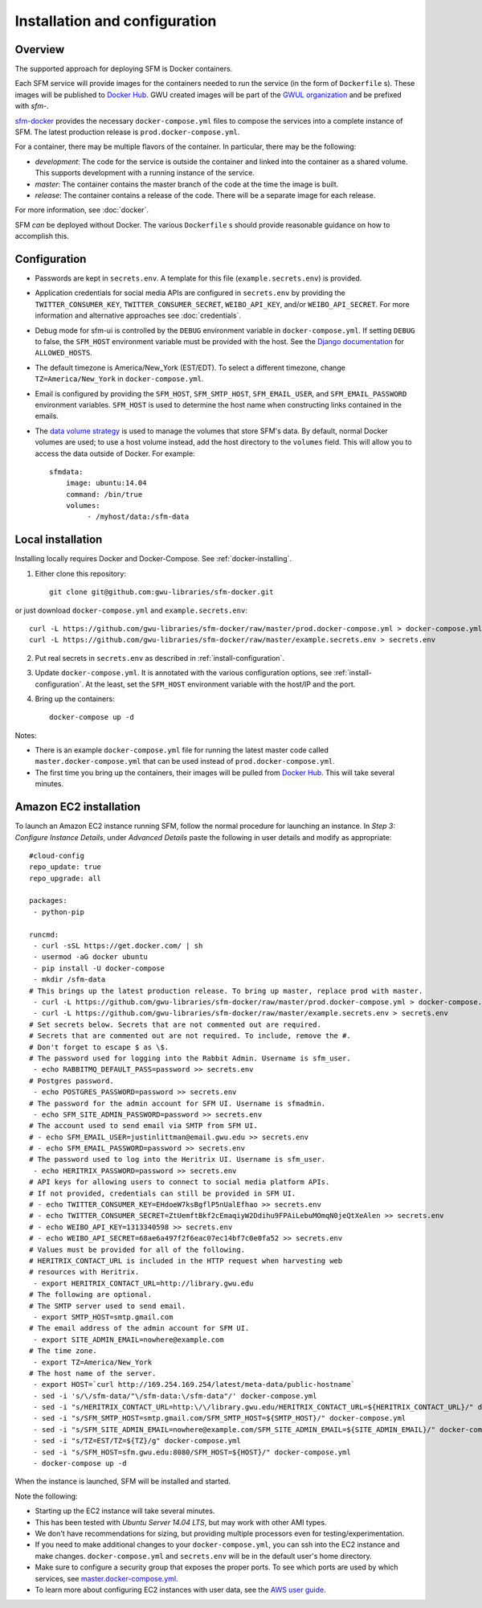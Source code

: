 ================================
 Installation and configuration
================================

----------
 Overview
----------
The supported approach for deploying SFM is Docker containers.

Each SFM service will provide images for the containers needed to run the service
(in the form of ``Dockerfile`` s). These images will be published to `Docker Hub <https://hub.docker.com/>`_.
GWU created images will be part of the `GWUL organization <https://hub.docker.com/u/gwul>`_
and be prefixed with *sfm-*.

`sfm-docker <https://github.com/gwu-libraries/sfm-docker>`_ provides the necessary
``docker-compose.yml`` files to compose the services into a complete instance of SFM. The latest production release is ``prod.docker-compose.yml``.

For a container, there may be multiple flavors of the container. In particular,
there may be the following:

* *development*:  The code for the service is outside the container and linked into
  the container as a shared volume. This supports development with a running instance
  of the service.
* *master*:  The container contains the master branch of the code at the time the
  image is built.
* *release*:  The container contains a release of the code. There will be a
  separate image for each release.

For more information, see :doc:`docker`.

SFM *can* be deployed without Docker. The various ``Dockerfile`` s should provide
reasonable guidance on how to accomplish this.

.. _install-configuration:

-------------
Configuration
-------------

* Passwords are kept in ``secrets.env``.  A template for this file (``example.secrets.env``) is provided.
* Application credentials for social media APIs are configured in ``secrets.env`` by providing the ``TWITTER_CONSUMER_KEY``,
  ``TWITTER_CONSUMER_SECRET``, ``WEIBO_API_KEY``, and/or ``WEIBO_API_SECRET``. For more information and alternative approaches see :doc:`credentials`.
* Debug mode for sfm-ui is controlled by the ``DEBUG`` environment variable in ``docker-compose.yml``.
  If setting ``DEBUG`` to false, the ``SFM_HOST`` environment variable must be provided with the host.
  See the `Django documentation <https://docs.djangoproject.com/en/1.8/ref/settings/#allowed-hosts>`_
  for ``ALLOWED_HOSTS``.
* The default timezone is America/New_York (EST/EDT). To select a different timezone, change ``TZ=America/New_York`` in
  ``docker-compose.yml``.
* Email is configured by providing the ``SFM_HOST``, ``SFM_SMTP_HOST``, ``SFM_EMAIL_USER``, and ``SFM_EMAIL_PASSWORD``
  environment variables.  ``SFM_HOST`` is used to determine the host name when constructing links contained in the emails.

* The `data volume strategy <https://docs.docker.com/engine/userguide/dockervolumes/#creating-and-mounting-a-data-volume-container>`_
  is used to manage the volumes that store SFM's data. By default, normal Docker volumes are used; to use
  a host volume instead, add the host directory to the ``volumes`` field.  This will allow you to access the
  data outside of Docker.  For example::

    sfmdata:
        image: ubuntu:14.04
        command: /bin/true
        volumes:
             - /myhost/data:/sfm-data


--------------------
 Local installation
--------------------

Installing locally requires Docker and Docker-Compose. See :ref:`docker-installing`.

1. Either clone this repository::

    git clone git@github.com:gwu-libraries/sfm-docker.git

or just download ``docker-compose.yml`` and ``example.secrets.env``::

    curl -L https://github.com/gwu-libraries/sfm-docker/raw/master/prod.docker-compose.yml > docker-compose.yml
    curl -L https://github.com/gwu-libraries/sfm-docker/raw/master/example.secrets.env > secrets.env

2. Put real secrets in ``secrets.env`` as described in :ref:`install-configuration`.

3. Update ``docker-compose.yml``. It is annotated with the various configuration options, see :ref:`install-configuration`. At the least,
   set the ``SFM_HOST`` environment variable with the host/IP and the port.

4. Bring up the containers::

    docker-compose up -d


Notes:

* There is an example ``docker-compose.yml`` file for running the latest master code called ``master.docker-compose.yml``
  that can be used instead of ``prod.docker-compose.yml``.
* The first time you bring up the containers, their images will be pulled from `Docker Hub <https://hub.docker.com>`_.
  This will take several minutes.

-------------------------
 Amazon EC2 installation
-------------------------
To launch an Amazon EC2 instance running SFM, follow the normal procedure for launching an instance.
In *Step 3: Configure Instance Details*, under *Advanced Details* paste the following in
user details and modify as appropriate::

    #cloud-config
    repo_update: true
    repo_upgrade: all

    packages:
     - python-pip

    runcmd:
     - curl -sSL https://get.docker.com/ | sh
     - usermod -aG docker ubuntu
     - pip install -U docker-compose
     - mkdir /sfm-data
    # This brings up the latest production release. To bring up master, replace prod with master.
     - curl -L https://github.com/gwu-libraries/sfm-docker/raw/master/prod.docker-compose.yml > docker-compose.yml
     - curl -L https://github.com/gwu-libraries/sfm-docker/raw/master/example.secrets.env > secrets.env
    # Set secrets below. Secrets that are not commented out are required.
    # Secrets that are commented out are not required. To include, remove the #.
    # Don't forget to escape $ as \$.
    # The password used for logging into the Rabbit Admin. Username is sfm_user.
     - echo RABBITMQ_DEFAULT_PASS=password >> secrets.env
    # Postgres password.
     - echo POSTGRES_PASSWORD=password >> secrets.env
    # The password for the admin account for SFM UI. Username is sfmadmin.
     - echo SFM_SITE_ADMIN_PASSWORD=password >> secrets.env
    # The account used to send email via SMTP from SFM UI.
    # - echo SFM_EMAIL_USER=justinlittman@email.gwu.edu >> secrets.env
    # - echo SFM_EMAIL_PASSWORD=password >> secrets.env
    # The password used to log into the Heritrix UI. Username is sfm_user.
     - echo HERITRIX_PASSWORD=password >> secrets.env
    # API keys for allowing users to connect to social media platform APIs.
    # If not provided, credentials can still be provided in SFM UI.
    # - echo TWITTER_CONSUMER_KEY=EHdoeW7ksBgflP5nUalEfhao >> secrets.env
    # - echo TWITTER_CONSUMER_SECRET=ZtUemftBkf2cEmaqiyW2Ddihu9FPAiLebuMOmqN0jeQtXeAlen >> secrets.env
    # - echo WEIBO_API_KEY=1313340598 >> secrets.env
    # - echo WEIBO_API_SECRET=68ae6a497f2f6eac07ec14bf7c0e0fa52 >> secrets.env
    # Values must be provided for all of the following.
    # HERITRIX_CONTACT_URL is included in the HTTP request when harvesting web
    # resources with Heritrix.
     - export HERITRIX_CONTACT_URL=http://library.gwu.edu
    # The following are optional.
    # The SMTP server used to send email.
     - export SMTP_HOST=smtp.gmail.com
    # The email address of the admin account for SFM UI.
     - export SITE_ADMIN_EMAIL=nowhere@example.com
    # The time zone.
     - export TZ=America/New_York
    # The host name of the server.
     - export HOST=`curl http://169.254.169.254/latest/meta-data/public-hostname`
     - sed -i 's/\/sfm-data/"\/sfm-data:\/sfm-data"/' docker-compose.yml
     - sed -i "s/HERITRIX_CONTACT_URL=http:\/\/library.gwu.edu/HERITRIX_CONTACT_URL=${HERITRIX_CONTACT_URL}/" docker-compose.yml
     - sed -i "s/SFM_SMTP_HOST=smtp.gmail.com/SFM_SMTP_HOST=${SMTP_HOST}/" docker-compose.yml
     - sed -i "s/SFM_SITE_ADMIN_EMAIL=nowhere@example.com/SFM_SITE_ADMIN_EMAIL=${SITE_ADMIN_EMAIL}/" docker-compose.yml
     - sed -i "s/TZ=EST/TZ=${TZ}/g" docker-compose.yml
     - sed -i "s/SFM_HOST=sfm.gwu.edu:8080/SFM_HOST=${HOST}/" docker-compose.yml
     - docker-compose up -d

When the instance is launched, SFM will be installed and started.

Note the following:

* Starting up the EC2 instance will take several minutes.
* This has been tested with *Ubuntu Server 14.04 LTS*, but may work with other AMI types.
* We don't have recommendations for sizing, but providing multiple processors even for
  testing/experimentation.
* If you need to make additional changes to your ``docker-compose.yml``, you can ssh into the EC2 instance
  and make changes.  ``docker-compose.yml`` and ``secrets.env`` will be in the default user's
  home directory.
* Make sure to configure a security group that exposes the proper ports. To see which
  ports are used by which services, see `master.docker-compose.yml <https://github.com/gwu-libraries/sfm-docker/blob/master/master.docker-compose.yml>`_.
* To learn more about configuring EC2 instances with user data, see the `AWS user guide <http://docs.aws.amazon.com/AWSEC2/latest/UserGuide/user-data.html>`_.
